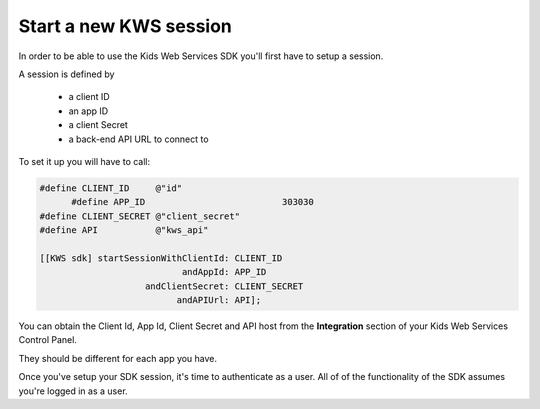 Start a new KWS session
=======================

In order to be able to use the Kids Web Services SDK you'll first have to setup a session.

A session is defined by

	* a client ID
	* an app ID
	* a client Secret
	* a back-end API URL to connect to

To set it up you will have to call:

.. code-block:: objective-c

  #define CLIENT_ID     @"id"
	#define APP_ID				303030
  #define CLIENT_SECRET @"client_secret"
  #define API           @"kws_api"

  [[KWS sdk] startSessionWithClientId: CLIENT_ID
                             andAppId: APP_ID
                      andClientSecret: CLIENT_SECRET
                            andAPIUrl: API];

You can obtain the Client Id, App Id, Client Secret and API host from the **Integration** section of your Kids Web Services Control Panel.

They should be different for each app you have.

.. image:: img/kws-integration.png

Once you've setup your SDK session, it's time to authenticate as a user. All of of the functionality of the SDK assumes you're
logged in as a user.
